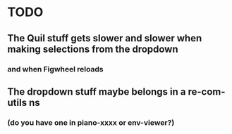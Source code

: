 * TODO
** The Quil stuff gets slower and slower when making selections from the dropdown
*** and when Figwheel reloads
** The dropdown stuff maybe belongs in a re-com-utils ns
*** (do you have one in piano-xxxx or env-viewer?)
